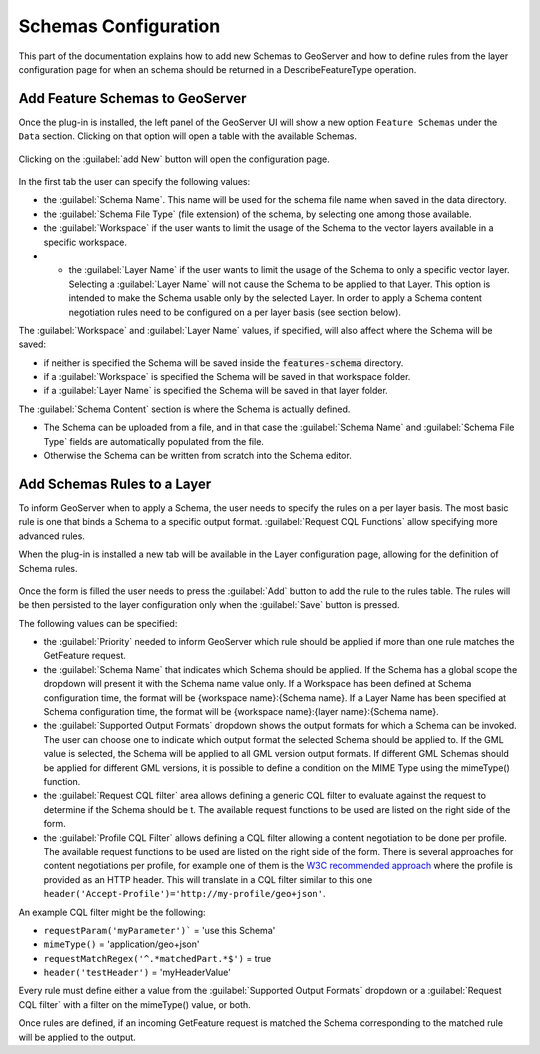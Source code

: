 
.. _schemas-configuration:

Schemas Configuration
=====================

This part of the documentation explains how to add new Schemas to GeoServer and how to define rules from the layer configuration page for when an schema should be returned in a DescribeFeatureType operation.

Add Feature Schemas to GeoServer
--------------------------------

Once the plug-in is installed, the left panel of the GeoServer UI will show a new option ``Feature Schemas`` under the ``Data`` section.
Clicking on that option will open a table with the available Schemas.

.. figure:: images/schemas-table.png

Clicking on the :guilabel:`add New` button will open the configuration page.

.. figure:: images/schema-ui.png

In the first tab the user can specify the following values:

* the :guilabel:`Schema Name`. This name will be used for the schema file name when saved in the data directory.
* the :guilabel:`Schema File Type` (file extension) of the schema, by selecting one among those available.
* the :guilabel:`Workspace` if the user wants to limit the usage of the Schema to the vector layers available in a specific workspace.
* * the :guilabel:`Layer Name` if the user wants to limit the usage of the Schema to only a specific vector layer. Selecting a :guilabel:`Layer Name` will not cause the Schema to be applied to that Layer. This option is intended to make the Schema usable only by the selected Layer. In order to apply a Schema content negotiation rules need to be configured on a per layer basis (see section below).

The :guilabel:`Workspace` and :guilabel:`Layer Name` values, if specified, will also affect where the Schema will be saved:

* if neither is specified the Schema will be saved inside the :code:`features-schema` directory.
* if a :guilabel:`Workspace` is specified the Schema will be saved in that workspace folder.
* if a :guilabel:`Layer Name` is specified the Schema will be saved in that layer folder.

The :guilabel:`Schema Content` section is where the Schema is actually defined.

* The Schema can be uploaded from a file, and in that case the :guilabel:`Schema Name` and :guilabel:`Schema File Type` fields are automatically populated from the file.
* Otherwise the Schema can be written from scratch into the Schema editor.

Add Schemas Rules to a Layer
--------------------------------

To inform GeoServer when to apply a Schema, the user needs to specify the rules on a per layer basis.
The most basic rule is one that binds a Schema to a specific output format. :guilabel:`Request CQL Functions` allow specifying more advanced rules.

When the plug-in is installed a new tab will be available in the Layer configuration page, allowing for the definition of Schema rules.

.. figure:: images/schema-rules.png

Once the form is filled the user needs to press the :guilabel:`Add` button to add the rule to the rules table. The rules will be then persisted to the layer configuration only when the :guilabel:`Save` button is pressed.

The following values can be specified:

* the :guilabel:`Priority` needed to inform GeoServer which rule should be applied if more than one rule matches the GetFeature request.
* the :guilabel:`Schema Name` that indicates which Schema should be applied. If the Schema has a global scope the dropdown will present it with the Schema name value only. If a Workspace has been defined at Schema configuration time, the format will be {workspace name}:{Schema name}. If a Layer Name has been specified at Schema configuration time, the format will be {workspace name}:{layer name}:{Schema name}.
* the :guilabel:`Supported Output Formats` dropdown shows the output formats for which a Schema can be invoked. The user can choose one to indicate which output format the selected Schema should be applied to. If the GML value is selected, the Schema will be applied to all GML version output formats. If different GML Schemas should be applied for different GML versions, it is possible to define a condition on the MIME Type using the mimeType() function.
* the :guilabel:`Request CQL filter` area allows defining a generic CQL filter to evaluate against the request to determine if the Schema should be t. The available request functions to be used are listed on the right side of the form.
* the :guilabel:`Profile CQL Filter` allows defining a CQL filter allowing a content negotiation to be done per profile. The available request functions to be used are listed on the right side of the form. There is several approaches for content negotiations per profile, for example one of them is the `W3C recommended approach <https://www.w3.org/TR/dx-prof-conneg/>`_ where the profile is provided as an HTTP header. This will translate in a CQL filter similar to this one ``header('Accept-Profile')='http://my-profile/geo+json'``. 


An example CQL filter might be the following:

* ``requestParam('myParameter')``` = 'use this Schema'
* ``mimeType()`` = 'application/geo+json'
* ``requestMatchRegex('^.*matchedPart.*$')`` = true
* ``header('testHeader')`` = 'myHeaderValue'

Every rule must define either a value from the :guilabel:`Supported Output Formats` dropdown or a :guilabel:`Request CQL filter`  with a filter on the mimeType() value, or both.

Once rules are defined, if an incoming GetFeature request is matched the Schema corresponding to the matched rule will be applied to the output.
